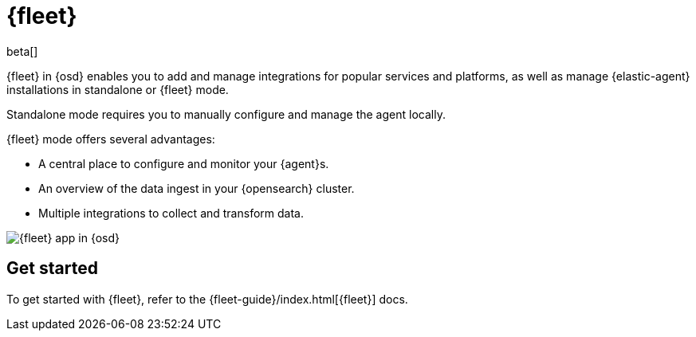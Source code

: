 [chapter]
[role="xpack"]
[[fleet]]
= {fleet}

beta[]

{fleet} in {osd} enables you to add and manage integrations for popular
services and platforms, as well as manage {elastic-agent} installations in
standalone or {fleet} mode.

Standalone mode requires you to manually configure and manage the agent locally.

{fleet} mode offers several advantages:

* A central place to configure and monitor your {agent}s.
* An overview of the data ingest in your {opensearch} cluster.
* Multiple integrations to collect and transform data.

[role="screenshot"]
image::fleet/images/fleet-start.png[{fleet} app in {osd}]

[float]
== Get started

To get started with {fleet}, refer to the
{fleet-guide}/index.html[{fleet}] docs.
